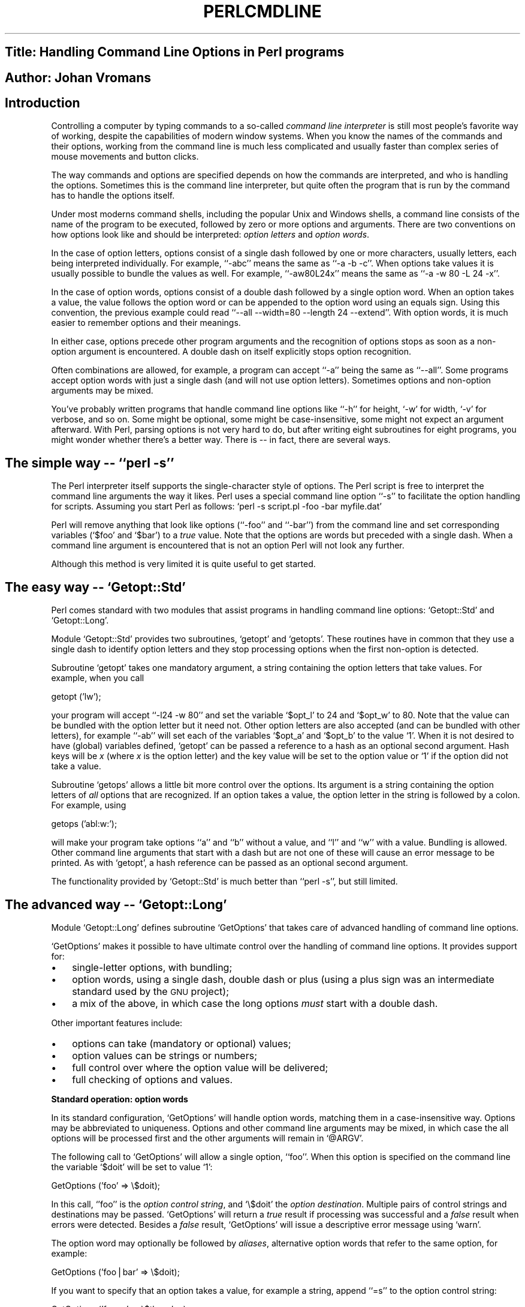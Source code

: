 .\" Automatically generated by Pod::Man version 1.02
.\" Thu Jan  3 21:46:22 2002
.\"
.\" Standard preamble:
.\" ======================================================================
.de Sh \" Subsection heading
.br
.if t .Sp
.ne 5
.PP
\fB\\$1\fR
.PP
..
.de Sp \" Vertical space (when we can't use .PP)
.if t .sp .5v
.if n .sp
..
.de Ip \" List item
.br
.ie \\n(.$>=3 .ne \\$3
.el .ne 3
.IP "\\$1" \\$2
..
.de Vb \" Begin verbatim text
.ft CW
.nf
.ne \\$1
..
.de Ve \" End verbatim text
.ft R

.fi
..
.\" Set up some character translations and predefined strings.  \*(-- will
.\" give an unbreakable dash, \*(PI will give pi, \*(L" will give a left
.\" double quote, and \*(R" will give a right double quote.  | will give a
.\" real vertical bar.  \*(C+ will give a nicer C++.  Capital omega is used
.\" to do unbreakable dashes and therefore won't be available.  \*(C` and
.\" \*(C' expand to `' in nroff, nothing in troff, for use with C<>
.tr \(*W-|\(bv\*(Tr
.ds C+ C\v'-.1v'\h'-1p'\s-2+\h'-1p'+\s0\v'.1v'\h'-1p'
.ie n \{\
.    ds -- \(*W-
.    ds PI pi
.    if (\n(.H=4u)&(1m=24u) .ds -- \(*W\h'-12u'\(*W\h'-12u'-\" diablo 10 pitch
.    if (\n(.H=4u)&(1m=20u) .ds -- \(*W\h'-12u'\(*W\h'-8u'-\"  diablo 12 pitch
.    ds L" ""
.    ds R" ""
.    ds C` `
.    ds C' '
'br\}
.el\{\
.    ds -- \|\(em\|
.    ds PI \(*p
.    ds L" ``
.    ds R" ''
'br\}
.\"
.\" If the F register is turned on, we'll generate index entries on stderr
.\" for titles (.TH), headers (.SH), subsections (.Sh), items (.Ip), and
.\" index entries marked with X<> in POD.  Of course, you'll have to process
.\" the output yourself in some meaningful fashion.
.if \nF \{\
.    de IX
.    tm Index:\\$1\t\\n%\t"\\$2"
.    .
.    nr % 0
.    rr F
.\}
.\"
.\" For nroff, turn off justification.  Always turn off hyphenation; it
.\" makes way too many mistakes in technical documents.
.hy 0
.if n .na
.\"
.\" Accent mark definitions (@(#)ms.acc 1.5 88/02/08 SMI; from UCB 4.2).
.\" Fear.  Run.  Save yourself.  No user-serviceable parts.
.bd B 3
.    \" fudge factors for nroff and troff
.if n \{\
.    ds #H 0
.    ds #V .8m
.    ds #F .3m
.    ds #[ \f1
.    ds #] \fP
.\}
.if t \{\
.    ds #H ((1u-(\\\\n(.fu%2u))*.13m)
.    ds #V .6m
.    ds #F 0
.    ds #[ \&
.    ds #] \&
.\}
.    \" simple accents for nroff and troff
.if n \{\
.    ds ' \&
.    ds ` \&
.    ds ^ \&
.    ds , \&
.    ds ~ ~
.    ds /
.\}
.if t \{\
.    ds ' \\k:\h'-(\\n(.wu*8/10-\*(#H)'\'\h"|\\n:u"
.    ds ` \\k:\h'-(\\n(.wu*8/10-\*(#H)'\`\h'|\\n:u'
.    ds ^ \\k:\h'-(\\n(.wu*10/11-\*(#H)'^\h'|\\n:u'
.    ds , \\k:\h'-(\\n(.wu*8/10)',\h'|\\n:u'
.    ds ~ \\k:\h'-(\\n(.wu-\*(#H-.1m)'~\h'|\\n:u'
.    ds / \\k:\h'-(\\n(.wu*8/10-\*(#H)'\z\(sl\h'|\\n:u'
.\}
.    \" troff and (daisy-wheel) nroff accents
.ds : \\k:\h'-(\\n(.wu*8/10-\*(#H+.1m+\*(#F)'\v'-\*(#V'\z.\h'.2m+\*(#F'.\h'|\\n:u'\v'\*(#V'
.ds 8 \h'\*(#H'\(*b\h'-\*(#H'
.ds o \\k:\h'-(\\n(.wu+\w'\(de'u-\*(#H)/2u'\v'-.3n'\*(#[\z\(de\v'.3n'\h'|\\n:u'\*(#]
.ds d- \h'\*(#H'\(pd\h'-\w'~'u'\v'-.25m'\f2\(hy\fP\v'.25m'\h'-\*(#H'
.ds D- D\\k:\h'-\w'D'u'\v'-.11m'\z\(hy\v'.11m'\h'|\\n:u'
.ds th \*(#[\v'.3m'\s+1I\s-1\v'-.3m'\h'-(\w'I'u*2/3)'\s-1o\s+1\*(#]
.ds Th \*(#[\s+2I\s-2\h'-\w'I'u*3/5'\v'-.3m'o\v'.3m'\*(#]
.ds ae a\h'-(\w'a'u*4/10)'e
.ds Ae A\h'-(\w'A'u*4/10)'E
.    \" corrections for vroff
.if v .ds ~ \\k:\h'-(\\n(.wu*9/10-\*(#H)'\s-2\u~\d\s+2\h'|\\n:u'
.if v .ds ^ \\k:\h'-(\\n(.wu*10/11-\*(#H)'\v'-.4m'^\v'.4m'\h'|\\n:u'
.    \" for low resolution devices (crt and lpr)
.if \n(.H>23 .if \n(.V>19 \
\{\
.    ds : e
.    ds 8 ss
.    ds o a
.    ds d- d\h'-1'\(ga
.    ds D- D\h'-1'\(hy
.    ds th \o'bp'
.    ds Th \o'LP'
.    ds ae ae
.    ds Ae AE
.\}
.rm #[ #] #H #V #F C
.\" ======================================================================
.\"
.IX Title "PERLCMDLINE 1"
.TH PERLCMDLINE 1 "perl v5.6.0" "2002-01-03" "User Contributed Perl Documentation"
.UC
.SH "Title:  Handling Command Line Options in Perl programs"
.IX Header "Title:  Handling Command Line Options in Perl programs"
.SH "Author: Johan Vromans"
.IX Header "Author: Johan Vromans"
.SH "Introduction"
.IX Header "Introduction"
Controlling a computer by typing commands to a so-called \fIcommand line interpreter\fR is still most people's favorite way of working, despite the capabilities of modern window systems. When you know the names of the commands and their options, working from the command line is much less complicated and usually faster than complex series of mouse movements and button clicks. 
.PP
The way commands and options are specified depends on how the commands are interpreted, and who is handling the options. Sometimes this is the command line interpreter, but quite often the program that is run by the command has to handle the options itself. 
.PP
Under most moderns command shells, including the popular Unix and Windows shells, a command line consists of the name of the program to be executed, followed by zero or more options and arguments. There are two conventions on how options look like and should be interpreted: \fIoption letters\fR and \fIoption words\fR. 
.PP
In the case of option letters, options consist of a single dash followed by one or more characters, usually letters, each being interpreted individually. For example, `\f(CW\*(C`\-abc\*(C'\fR' means the same as `\f(CW\*(C`\-a \-b \-c\*(C'\fR'. When options take values it is usually possible to bundle the values as well. For example, `\f(CW\*(C`\-aw80L24x\*(C'\fR' means the same as `\f(CW\*(C`\-a \-w 80 \-L 24 \-x\*(C'\fR'. 
.PP
In the case of option words, options consist of a double dash followed by a single option word. When an option takes a value, the value follows the option word or can be appended to the option word using an equals sign. Using this convention, the previous example could read `\f(CW\*(C`\-\-all \-\-width=80 \-\-length 24 \-\-extend\*(C'\fR'. With option words, it is much easier to remember options and their meanings. 
.PP
In either case, options precede other program arguments and the recognition of options stops as soon as a non-option argument is encountered. A double dash on itself explicitly stops option recognition. 
.PP
Often combinations are allowed, for example, a program can accept `\f(CW\*(C`\-a\*(C'\fR' being the same as `\f(CW\*(C`\-\-all\*(C'\fR'. Some programs accept option words with just a single dash (and will not use option letters). Sometimes options and non-option arguments may be mixed. 
.PP
You've probably written programs that handle command line options like `\f(CW\*(C`\-h\*(C'\fR' for height, `\-w' for width, `\-v' for verbose, and so on. Some might be optional, some might be case-insensitive, some might not expect an argument afterward. With Perl, parsing options is not very hard to do, but after writing eight subroutines for eight programs, you might wonder whether there's a better way. There is \*(-- in fact, there are several ways. 
.SH "The simple way \*(-- `\f(CW\*(C`perl \-s\*(C'\fR'"
.IX Header "The simple way  `perl -s'"
The Perl interpreter itself supports the single-character style of options. The Perl script is free to interpret the command line arguments the way it likes. Perl uses a special command line option `\f(CW\*(C`\-s\*(C'\fR' to facilitate the option handling for scripts. Assuming you start Perl as follows: \f(CW\*(C`perl \-s script.pl \-foo \-bar myfile.dat\*(C'\fR 
.PP
Perl will remove anything that look like options (`\f(CW\*(C`\-foo\*(C'\fR' and `\f(CW\*(C`\-bar\*(C'\fR') from the command line and set corresponding variables (\f(CW\*(C`$foo\*(C'\fR and \f(CW\*(C`$bar\*(C'\fR) to a \fItrue\fR value. Note that the options are words but preceded with a single dash. When a command line argument is encountered that is not an option Perl will not look any further. 
.PP
Although this method is very limited it is quite useful to get started. 
.SH "The easy way \*(-- \f(CW\*(C`Getopt::Std\*(C'\fR"
.IX Header "The easy way  Getopt::Std"
Perl comes standard with two modules that assist programs in handling command line options: \f(CW\*(C`Getopt::Std\*(C'\fR and \f(CW\*(C`Getopt::Long\*(C'\fR. 
.PP
Module \f(CW\*(C`Getopt::Std\*(C'\fR provides two subroutines, \f(CW\*(C`getopt\*(C'\fR and \f(CW\*(C`getopts\*(C'\fR. These routines have in common that they use a single dash to identify option letters and they stop processing options when the first non-option is detected. 
.PP
Subroutine \f(CW\*(C`getopt\*(C'\fR takes one mandatory argument, a string containing the option letters that take values. For example, when you call 
.PP
.Vb 1
\&  getopt ('lw');
.Ve
your program will accept `\f(CW\*(C`\-l24 \-w 80\*(C'\fR' and set the variable \f(CW\*(C`$opt_l\*(C'\fR to 24 and \f(CW\*(C`$opt_w\*(C'\fR to 80. Note that the value can be bundled with the option letter but it need not. Other option letters are also accepted (and can be bundled with other letters), for example `\f(CW\*(C`\-ab\*(C'\fR' will set each of the variables \f(CW\*(C`$opt_a\*(C'\fR and \f(CW\*(C`$opt_b\*(C'\fR to the value \f(CW\*(C`1\*(C'\fR. When it is not desired to have (global) variables defined, \f(CW\*(C`getopt\*(C'\fR can be passed a reference to a hash as an optional second argument. Hash keys will be \fIx\fR (where \fIx\fR is the option letter) and the key value will be set to the option value or \f(CW\*(C`1\*(C'\fR if the option did not take a value. 
.PP
Subroutine \f(CW\*(C`getops\*(C'\fR allows a little bit more control over the options. Its argument is a string containing the option letters of \fIall\fR options that are recognized. If an option takes a value, the option letter in the string is followed by a colon. For example, using 
.PP
.Vb 1
\&  getops ('abl:w:');
.Ve
will make your program take options `\f(CW\*(C`a\*(C'\fR' and `\f(CW\*(C`b\*(C'\fR' without a value, and `\f(CW\*(C`l\*(C'\fR' and `\f(CW\*(C`w\*(C'\fR' with a value. Bundling is allowed. Other command line arguments that start with a dash but are not one of these will cause an error message to be printed. As with \f(CW\*(C`getopt\*(C'\fR, a hash reference can be passed as an optional second argument. 
.PP
The functionality provided by \f(CW\*(C`Getopt::Std\*(C'\fR is much better than `\f(CW\*(C`perl \-s\*(C'\fR', but still limited. 
.SH "The advanced way \*(-- \f(CW\*(C`Getopt::Long\*(C'\fR"
.IX Header "The advanced way  Getopt::Long"
Module \f(CW\*(C`Getopt::Long\*(C'\fR defines subroutine \f(CW\*(C`GetOptions\*(C'\fR that takes care of advanced handling of command line options. 
.PP
\&\f(CW\*(C`GetOptions\*(C'\fR makes it possible to have ultimate control over the handling of command line options. It provides support for: 
.Ip "\(bu" 3
single-letter options, with bundling; 
.Ip "\(bu" 3
option words, using a single dash, double dash or plus (using a plus sign was an intermediate standard used by the \s-1GNU\s0 project); 
.Ip "\(bu" 3
a mix of the above, in which case the long options \fImust\fR start with a double dash. 
.PP
Other important features include: 
.Ip "\(bu" 3
options can take (mandatory or optional) values; 
.Ip "\(bu" 3
option values can be strings or numbers; 
.Ip "\(bu" 3
full control over where the option value will be delivered; 
.Ip "\(bu" 3
full checking of options and values. 
.Sh "Standard operation: option words"
.IX Subsection "Standard operation: option words"
In its standard configuration, \f(CW\*(C`GetOptions\*(C'\fR will handle option words, matching them in a case-insensitive way. Options may be abbreviated to uniqueness. Options and other command line arguments may be mixed, in which case the all options will be processed first and the other arguments will remain in \f(CW\*(C`@ARGV\*(C'\fR. 
.PP
The following call to \f(CW\*(C`GetOptions\*(C'\fR will allow a single option, `\f(CW\*(C`foo\*(C'\fR'. When this option is specified on the command line the variable \f(CW\*(C`$doit\*(C'\fR will be set to value \f(CW\*(C`1\*(C'\fR: 
.PP
.Vb 1
\&  GetOptions ('foo' => \e$doit);
.Ve
In this call, \f(CW\*(C`'foo'\*(C'\fR is the \fIoption control string\fR, and \f(CW\*(C`\e$doit\*(C'\fR the \fIoption destination\fR. Multiple pairs of control strings and destinations may be passed. \f(CW\*(C`GetOptions\*(C'\fR will return a \fItrue\fR result if processing was successful and a \fIfalse\fR result when errors were detected. Besides a \fIfalse\fR result, \f(CW\*(C`GetOptions\*(C'\fR will issue a descriptive error message using \f(CW\*(C`warn\*(C'\fR. 
.PP
The option word may optionally be followed by \fIaliases\fR, alternative option words that refer to the same option, for example: 
.PP
.Vb 1
\&  GetOptions ('foo|bar' => \e$doit);
.Ve
If you want to specify that an option takes a value, for example a string, append `\f(CW\*(C`=s\*(C'\fR' to the option control string: 
.PP
.Vb 1
\&  GetOptions ('foo=s' => \e$thevalue);
.Ve
When you use a colon instead of the equals, the option takes a value only when one is present: 
.PP
.Vb 1
\&  GetOptions ('foo:s' => \e$thevalue, 'bar' => \e$doit);
.Ve
Calling this program with arguments `\f(CW\*(C`\-foo bar blech\*(C'\fR' will deliver value \f(CW\*(C`'bar'\*(C'\fR in \f(CW\*(C`$thevalue\*(C'\fR but when called with `\f(CW\*(C`\-foo \-bar blech\*(C'\fR' \f(CW\*(C`$thevalue\*(C'\fR will be set to an empty string (and \f(CW\*(C`$bar\*(C'\fR will be set to \f(CW\*(C`1\*(C'\fR). 
.PP
Besides strings, options can take numeric values; you can use `=i' or `\f(CW\*(C`:i\*(C'\fR' for integer values and `\f(CW\*(C`=f\*(C'\fR' or `\f(CW\*(C`:f\*(C'\fR' for floating point values. 
.Sh "Using single-letter options and bundling"
.IX Subsection "Using single-letter options and bundling"
To use single-letter options is trivial, but to allow them to be bundled \f(CW\*(C`GetOptions\*(C'\fR needs to be configured first. Module \f(CW\*(C`Getopt::Long\*(C'\fR has a subroutine \f(CW\*(C`Configure\*(C'\fR that can be called with a list of strings, each describing a configuration characteristic. For the bundling of single-letter options, you should use: 
.PP
.Vb 1
\&  Getopt::Long::Configure ('bundling');
.Ve
Now \f(CW\*(C`GetOptions\*(C'\fR will happily accept single-letter options and bundle them: 
.PP
.Vb 1
\&  GetOptions ('a' => \e$all, 'l=i' => \e$length, 'w=i' => \e$width);
.Ve
This will allow command line arguments of the form `\f(CW\*(C`\-a \-l 24 \-w 80\*(C'\fR' but also `\f(CW\*(C`\-al24w80\*(C'\fR'. You can mix these with option words: 
.PP
.Vb 2
\&  GetOptions ('a|all' => \e$all, 'l|length=i' => \e$length,
\&                'w|width=i' => \e$width);
.Ve
However, for the option words, a double dash is required: `\f(CW\*(C`\-\-length 24\*(C'\fR' is acceptible, but `\f(CW\*(C`\-length 24\*(C'\fR' is not. The latter will cause the leading `\f(CW\*(C`l\*(C'\fR' to be interpreted as option letter `\f(CW\*(C`l\*(C'\fR', and then complain that `\f(CW\*(C`ength\*(C'\fR' is not a valid integer value. 
.PP
For maximum confusion, 
.PP
.Vb 1
\&  Getopt::Long::Configure ('bundling_override');
.Ve
will allow option words with a single dash, where the words take precedence over bundled single-letter options. For example: 
.PP
.Vb 1
\&  GetOptions ('a' => \e$a, 'v' => \e$v, 'x' => \e$x, 'vax' => \e$vax);
.Ve
will treat `\f(CW\*(C`\-axv\*(C'\fR' as `\f(CW\*(C`\-a \-x \-v\*(C'\fR' but `\f(CW\*(C`\-vax\*(C'\fR' as a single option word. 
.Sh "Advanced destinations"
.IX Subsection "Advanced destinations"
You do not need to specified the option destination. If no destination is specified, \f(CW\*(C`GetOptions\*(C'\fR will define variables \f(CW\*(C`$opt_\*(C'\fR\fIxxx\fR where \fIxxx\fR is the name of the option, just like \f(CW\*(C`getopt\*(C'\fR and \f(CW\*(C`getopts\*(C'\fR. GetOptions will also accept a reference to a hash as its first argument and deliver the option values there, again just like \f(CW\*(C`getopt\*(C'\fR and \f(CW\*(C`getopts\*(C'\fR. 
.PP
If you do specify the option destination, it does not necessarily need to be a scalar. If you specify a reference to an array, option values are pushed into this array: 
.PP
.Vb 1
\&  GetOptions ('foo=i' => \e@values);
.Ve
Calling this program with arguments `\f(CW\*(C`\-foo 1 \-foo 2 \-foo 3\*(C'\fR' will result in \f(CW\*(C`@values\*(C'\fR having the value \f(CW\*(C`(1,2,3)\*(C'\fR provided it was initially empty. 
.PP
Also, the option destination can be a reference to a hash. In this case, option values can have the form `\fIkey\fR\f(CW\*(C`=\*(C'\fR\fIvalue\fR'. The \fIvalue\fR will be stored in the hash with the given \fIkey\fR. 
.PP
Finally, the destination can be a reference to a subroutine. This subroutine will be called when the option is handled. It gets two arguments passed: the name of the option and the value. 
.PP
A special option control string `\f(CW\*(C`<>\*(C'\fR' can be used in this case to connect a subroutine to handle non-option arguments. This subroutine will be called with the name of the non-option argument. For example: 
.PP
.Vb 1
\&  GetOptions ('x=i' => \e$x, '<>' => \e&doit);
.Ve
When you execute this program with command line arguments `\f(CW\*(C`\-x 1 foo \-x 2 bar\*(C'\fR' this will call subroutine `\f(CW\*(C`doit\*(C'\fR' with argument \f(CW\*(C`'foo'\*(C'\fR (and \f(CW\*(C`$x \*(C'\fRequal to \f(CW\*(C`1\*(C'\fR), and then call `\f(CW\*(C`doit\*(C'\fR' with argument \f(CW\*(C`'bar'\*(C'\fR (and \f(CW\*(C`$x\*(C'\fR equal to 2). 
.Sh "Other configuration characteristics"
.IX Subsection "Other configuration characteristics"
\&\f(CW\*(C`GetOptions\*(C'\fR supports several other configuration characteristics. You can switch off the default behavior to match option words in a case-insensitive way with: 
.PP
.Vb 1
\&  Getopt::Long::Configure ('no_ignore_case');
.Ve
To inhibit automatic abbreviations for option words, use \f(CW\*(C`'no_auto_abbrev'\*(C'\fR. To stop detecting options after the first non-option command line argument, use \f(CW\*(C`'require_order'\*(C'\fR. For a complete list see the \f(CW\*(C`Getopt::Long\*(C'\fR documentation. 
.Sh "Help texts"
.IX Subsection "Help texts"
People often ask me why \f(CW\*(C`GetOptions\*(C'\fR does not provide facilities for help messages regarding command line options. There are two reasons why I have not implemented these. 
.PP
The first reason is that although command line options have a fairly uniform appearance, help messages have not. Whatever format of messages would be supported it would please some and displease lots of others. It would also clobber the calls to \f(CW\*(C`GetOptions\*(C'\fR, requiring long lists of parameters to get all the information passed through. 
.PP
The second reason is that Perl allows a program to contain its own documentation, in so-called \fIPlain Old Documentation\fR (\s-1POD\s0) format, and modules exist that extract this information to supply help messages. The following subroutine uses module \f(CW\*(C`Pod::Usage\*(C'\fR for this purpose, it also shows how \f(CW\*(C`Pod::Usage\*(C'\fR can be demand loaded: 
.PP
.Vb 4
\&  sub options () {
\&        my $help = 0;           # handled locally
\&        my $ident = 0;          # handled locally
\&        my $man = 0;            # handled locally
.Ve
.Vb 17
\&  # Process options.
\&        if ( @ARGV > 0 ) {
\&            GetOptions('verbose'        => \e$verbose,
\&                       'trace'  => \e$trace,
\&                       'help|?' => \e$help,
\&                       'manual' => \e$man,
\&                       'debug'  => \e$debug)
\&              or pod2usage(2);
\&        }
\&        if ( $man or $help ) {
\&            # Load Pod::Usage only if needed.
\&            require "Pod/Usage.pm";
\&            import Pod::Usage;
\&            pod2usage(1) if $help;
\&            pod2usage(VERBOSE => 2) if $man;
\&        }
\&    }
.Ve
The module \f(CW\*(C`Pod::Usage\*(C'\fR can be downloaded from \s-1CPAN\s0, directory \f(CW\*(C`authors/Brad_Appleton\*(C'\fR. The latest version of \f(CW\*(C`Getopt::Long\*(C'\fR\fIfootnote: \*(L"This article describes version 2.17 of Getopt::Long.\*(R"\fR can be found in directory \f(CW\*(C`authors/Johan_Vromans\*(C'\fR. This kit also contains a script template that uses \f(CW\*(C`Getopt::Long\*(C'\fR with \f(CW\*(C`Pod::Usage\*(C'\fR. 
.SH "Other option handling modules"
.IX Header "Other option handling modules"
A few other option handling modules can be found on \s-1CPAN\s0. From directory \f(CW\*(C`modules/by\-category/12_Option_Argument_Parameter_Processing\*(C'\fR the following modules can be downloaded: 
.PP
\&\f(CW\*(C`Getopt::Mixed\*(C'\fR (file \f(CW\*(C`Getopt\-Mixed\-1.008.tar.gz\*(C'\fR) 
.PP
This module provides handling option words and option letters. It was developed a couple of years ago, when \f(CW\*(C`Getopt::Std\*(C'\fR only handled option letters and \f(CW\*(C`Getopt::Long\*(C'\fR only handled option words. It is very much obsolete now. 
.PP
\&\f(CW\*(C`Getopt::Regex\*(C'\fR (file \f(CW\*(C`Getopt\-Regex\-0.02.tar.gz\*(C'\fR) 
.PP
An option handler that uses regular expressions to identify the options, and closures to deliver the option values. 
.PP
\&\f(CW\*(C`Getopt::EvaP\*(C'\fR (file \f(CW\*(C`Getopt\-EvaP\-2.3.1.tar.gz\*(C'\fR) 
.PP
This module uses a table-driven option handler that provides most of the features of \f(CW\*(C`Getopt::Long\*(C'\fR but also includes first level help messages. 
.PP
\&\f(CW\*(C`Getopt::Tabular\*(C'\fR (file \f(CW\*(C`Getopt\-Tabular\-0.2.tar.gz\*(C'\fR) 
.PP
Another table-driven option handler loosely inspired by Tcl/Tk. Powerful, but very complex to set up. 
.SH "_\|_END_\|_"
.IX Header "__END__"
Johan Vromans <jvromans@squirrel.nl> has been engaged in software engineering since 1975. He has been a Perl user since version 2 and participated actively in the development of Perl. Besides being the author of \f(CW\*(C`Getopt::Long\*(C'\fR, he wrote the `Perl5 Desktop Reference' and co-authored `The Webmasters Handbook'. 
